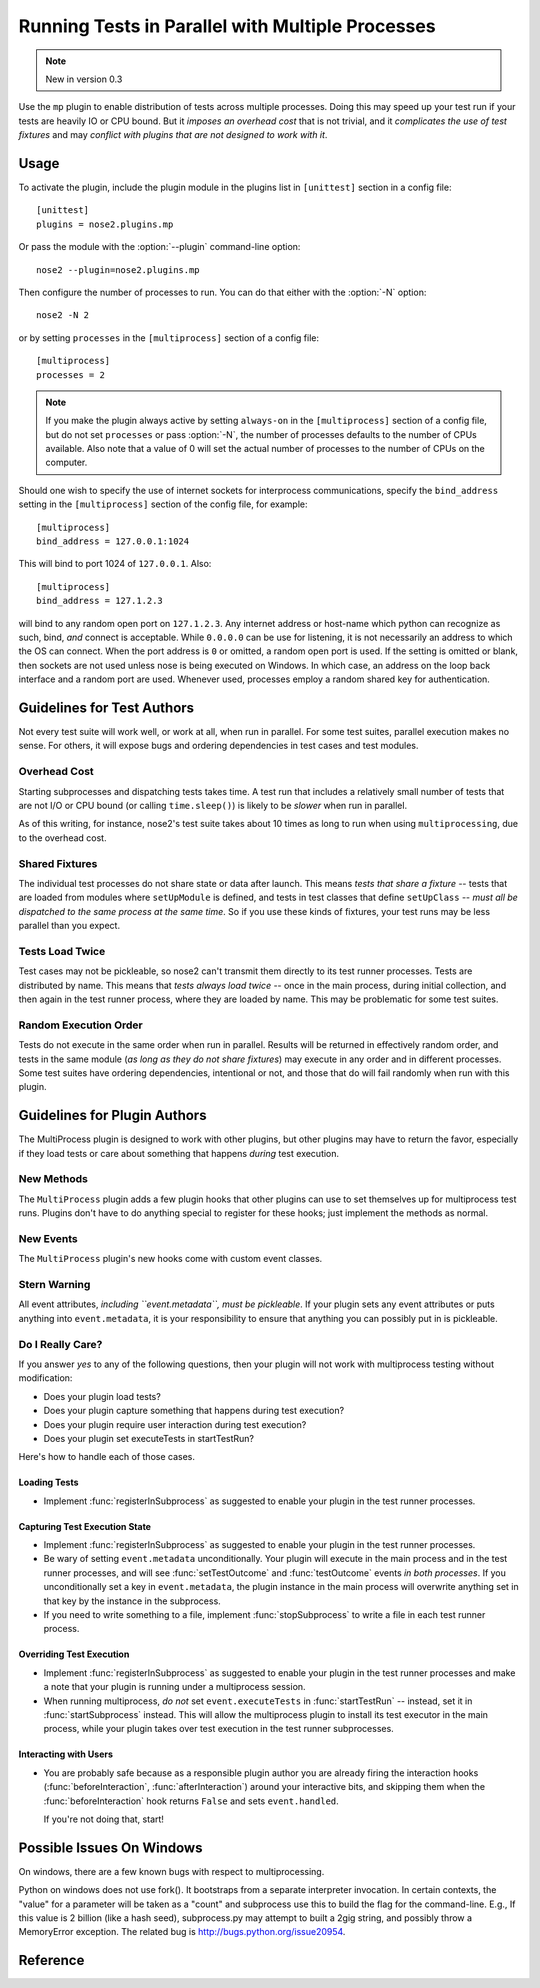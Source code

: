 =================================================
Running Tests in Parallel with Multiple Processes
=================================================

.. note ::

   New in version 0.3

Use the ``mp`` plugin to enable distribution of tests across multiple
processes. Doing this may speed up your test run if your tests are
heavily IO or CPU bound. But it *imposes an overhead cost* that is not
trivial, and it *complicates the use of test fixtures* and may *conflict
with plugins that are not designed to work with it*.

Usage
-----

To activate the plugin, include the plugin module in the plugins list
in ``[unittest]`` section in a config file::

  [unittest]
  plugins = nose2.plugins.mp

Or pass the module with the :option:`--plugin` command-line option::

  nose2 --plugin=nose2.plugins.mp

Then configure the number of processes to run. You can do that either
with the :option:`-N` option::

  nose2 -N 2

or by setting ``processes`` in the ``[multiprocess]`` section of a
config file::

  [multiprocess]
  processes = 2

.. note ::

   If you make the plugin always active by setting ``always-on`` in
   the ``[multiprocess]`` section of a config file, but do not set
   ``processes`` or pass :option:`-N`, the number of processes
   defaults to the number of CPUs available. Also note that a value of 0 will
   set the actual number of processes to the number of CPUs on the computer.

Should one wish to specify the use of internet sockets for
interprocess communications, specify the ``bind_address``
setting in the ``[multiprocess]`` section of the config file,
for example::

  [multiprocess]
  bind_address = 127.0.0.1:1024

This will bind to port 1024 of ``127.0.0.1``.  Also::

  [multiprocess]
  bind_address = 127.1.2.3

will bind to any random open port on ``127.1.2.3``.  Any internet
address or host-name which python can recognize as such, bind, *and*
connect is acceptable.  While ``0.0.0.0`` can be use for listening,
it is not necessarily an address to which the OS can connect.  When
the port address is ``0`` or omitted, a random open port is used.  If
the setting is omitted or blank, then sockets are not used unless
nose is being executed on Windows.  In which case, an address on
the loop back interface and a random port are used.  Whenever used,
processes employ a random shared key for authentication.

Guidelines for Test Authors
---------------------------

Not every test suite will work well, or work at all, when run in
parallel. For some test suites, parallel execution makes no sense. For
others, it will expose bugs and ordering dependencies in test cases and
test modules.

Overhead Cost
~~~~~~~~~~~~~

Starting subprocesses and dispatching tests takes time. A test run
that includes a relatively small number of tests that are not I/O or
CPU bound (or calling ``time.sleep()``) is likely to be *slower* when run
in parallel.

As of this writing, for instance, nose2's test suite
takes about 10 times as long to run when using ``multiprocessing``, due to
the overhead cost.

Shared Fixtures
~~~~~~~~~~~~~~~

The individual test processes do not share state or data after
launch. This means *tests that share a fixture* -- tests that are loaded
from modules where ``setUpModule`` is defined, and tests in test
classes that define ``setUpClass`` -- *must all be dispatched to the
same process at the same time*. So if you use these kinds of fixtures,
your test runs may be less parallel than you expect.

Tests Load Twice
~~~~~~~~~~~~~~~~

Test cases may not be pickleable, so nose2 can't transmit them
directly to its test runner processes. Tests are distributed by
name. This means that *tests always load twice* -- once in the main
process, during initial collection, and then again in the test runner
process, where they are loaded by name. This may be problematic for
some test suites.

Random Execution Order
~~~~~~~~~~~~~~~~~~~~~~

Tests do not execute in the same order when run in parallel. Results
will be returned in effectively random order, and tests in the same
module (*as long as they do not share fixtures*) may execute in any
order and in different processes. Some test suites have ordering
dependencies, intentional or not, and those that do will fail randomly
when run with this plugin.

Guidelines for Plugin Authors
-----------------------------

The MultiProcess plugin is designed to work with other plugins, but
other plugins may have to return the favor, especially if they load
tests or care about something that happens *during* test execution.


New Methods
~~~~~~~~~~~

The ``MultiProcess`` plugin adds a few plugin hooks that other plugins can
use to set themselves up for multiprocess test runs. Plugins don't
have to do anything special to register for these hooks; just
implement the methods as normal.

.. function :: registerInSubprocess(self, event)

   :param event: :class:`nose2.plugins.mp.RegisterInSubprocessEvent`

   The ``registerInSubprocess`` hook is called after plugin
   registration to enable plugins that need to run in subprocesses to
   register that fact. The most common thing to do, for plugins that
   need to run in subprocesses, is::

         def registerInSubprocess(self, event):
             event.pluginClasses.append(self.__class__)

   It is not required that plugins append their own class. If for some
   reason there is a different plugin class, or set of classes, that
   should run in the test-running subprocesses, add that class or
   those classes instead.

.. function :: startSubprocess(self, event)

   :param event: :class:`nose2.plugins.mp.SubprocessEvent`

   The ``startSubprocess`` hook fires in each test-running subprocess
   after it has loaded its plugins but before any tests are executed.

   Plugins can customize test execution here in the same way as in
   :func:`startTestRun`, by setting ``event.executeTests``, and
   prevent test execution by setting ``event.handled`` to True and
   returning False.

.. function :: stopSubprocess(self, event)

   :param event: :class:`nose2.plugins.mp.SubprocessEvent`

   The ``stopSubprocess`` event fires just before each test running
   subprocess shuts down. Plugins can use this hook for any
   per-process finalization that they may need to do.

   The same event instance is passed to ``startSubprocess`` and
   ``stopSubprocess``, which enables plugins to use that event's
   metadata to communicate state or other information from the
   start to the stop hooks, if needed.

New Events
~~~~~~~~~~

The ``MultiProcess`` plugin's new hooks come with custom event classes.

.. autoclass :: nose2.plugins.mp.RegisterInSubprocessEvent
   :members:

.. autoclass :: nose2.plugins.mp.SubprocessEvent
   :members:

Stern Warning
~~~~~~~~~~~~~

All event attributes, *including ``event.metadata``, must be
pickleable*. If your plugin sets any event attributes or puts anything
into ``event.metadata``, it is your responsibility to ensure that
anything you can possibly put in is pickleable.

Do I Really Care?
~~~~~~~~~~~~~~~~~

If you answer *yes* to any of the following questions, then your
plugin will not work with multiprocess testing without modification:

* Does your plugin load tests?
* Does your plugin capture something that happens during test execution?
* Does your plugin require user interaction during test execution?
* Does your plugin set executeTests in startTestRun?

Here's how to handle each of those cases.

Loading Tests
^^^^^^^^^^^^^

* Implement :func:`registerInSubprocess` as suggested to enable your
  plugin in the test runner processes.

Capturing Test Execution State
^^^^^^^^^^^^^^^^^^^^^^^^^^^^^^

* Implement :func:`registerInSubprocess` as suggested to enable your
  plugin in the test runner processes.

* Be wary of setting ``event.metadata`` unconditionally. Your plugin
  will execute in the main process and in the test runner processes,
  and will see :func:`setTestOutcome` and :func:`testOutcome` events
  *in both processes*. If you unconditionally set a key in
  ``event.metadata``, the plugin instance in the main process will
  overwrite anything set in that key by the instance in the
  subprocess.

* If you need to write something to a file, implement
  :func:`stopSubprocess` to write a file in each test runner process.

Overriding Test Execution
^^^^^^^^^^^^^^^^^^^^^^^^^

* Implement :func:`registerInSubprocess` as suggested to enable your
  plugin in the test runner processes and make a note that your plugin
  is running under a multiprocess session.

* When running multiprocess, *do not* set ``event.executeTests`` in
  :func:`startTestRun` -- instead, set it in :func:`startSubprocess`
  instead. This will allow the multiprocess plugin to install its test
  executor in the main process, while your plugin takes over test
  execution in the test runner subprocesses.

Interacting with Users
^^^^^^^^^^^^^^^^^^^^^^

* You are probably safe because as a responsible plugin author you are
  already firing the interaction hooks (:func:`beforeInteraction`,
  :func:`afterInteraction`) around your interactive bits, and skipping
  them when the :func:`beforeInteraction` hook returns ``False`` and sets
  ``event.handled``.

  If you're not doing that, start!

Possible Issues On Windows
--------------------------

On windows, there are a few known bugs with respect to multiprocessing.

Python on windows does not use fork().  It bootstraps from a
separate interpreter invocation.  In certain contexts, the "value" for
a parameter will be taken as a "count" and subprocess use this to build
the flag for the command-line.  E.g., If this value is 2 billion
(like a hash seed), subprocess.py may attempt to built a 2gig string,
and possibly throw a MemoryError exception.  The related bug is
http://bugs.python.org/issue20954.

Reference
---------

.. autoplugin :: nose2.plugins.mp.MultiProcess
